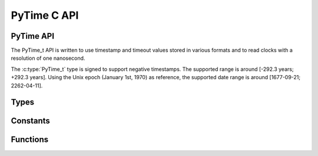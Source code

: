 .. highlight:: c

PyTime C API
============

.. versionadded:: 3.13

PyTime API
----------

The PyTime_t API is written to use timestamp and timeout values stored in
various formats and to read clocks with a resolution of one nanosecond.

The :c:type:`PyTime_t` type is signed to support negative timestamps. The
supported range is around [-292.3 years; +292.3 years]. Using the Unix epoch
(January 1st, 1970) as reference, the supported date range is around
[1677-09-21; 2262-04-11].


Types
-----

.. c:type:: PyTime_t

   Timestamp type with subsecond precision: 64-bit signed integer.

   This type can be used to store a duration. Indirectly, it can be used to
   store a date relative to a reference date, such as the UNIX epoch.


Constants
---------

.. c:var:: PyTime_t PyTime_MIN

   Minimum value of the :c:type:`PyTime_t` type.

   :c:var:`PyTime_MIN` nanoseconds is around -292.3 years.

.. c:var:: PyTime_t PyTime_MAX

   Maximum value of the :c:type:`PyTime_t` type.

   :c:var:`PyTime_MAX` nanoseconds is around +292.3 years.


Functions
---------

.. c:function:: double PyTime_AsSecondsDouble(PyTime_t t)

   Convert a timestamp to a number of seconds as a C :c:expr:`double`.

   The function cannot fail.


.. c:function:: PyTime_t PyTime_Monotonic(void)

   Get the monotonic clock: clock that cannot go backwards.

   The monotonic clock is not affected by system clock updates. The reference
   point of the returned value is undefined, so that only the difference
   between the results of consecutive calls is valid.

   If reading the clock fails, silently ignore the error and return 0.

   On integer overflow, silently ignore the overflow and clamp the clock to
   the ``[PyTime_MIN; PyTime_MAX]`` range.

   See also the :func:`time.monotonic` function.


.. c:function:: PyTime_t PyTime_PerfCounter(void)

   Get the performance counter: clock with the highest available resolution to
   measure a short duration.

   The performance counter does include time elapsed during sleep and is
   system-wide. The reference point of the returned value is undefined, so that
   only the difference between the results of two calls is valid.

   If reading the clock fails, silently ignore the error and return 0.

   On integer overflow, silently ignore the overflow and clamp the clock to
   the ``[PyTime_MIN; PyTime_MAX]`` range.

   See also the :func:`time.perf_counter` function.


.. c:function:: PyTime_t PyTime_Time(void)

   Get the system clock.

   The system clock can be changed automatically (e.g. by a NTP daemon) or
   manually by the system administrator. So it can also go backward.  Use
   :c:func:`PyTime_Monotonic` to use a monotonic clock.

   If reading the clock fails, silently ignore the error and return ``0``.

   On integer overflow, silently ignore the overflow and clamp the clock to
   the ``[PyTime_MIN; PyTime_MAX]`` range.

   See also the :func:`time.time` function.
